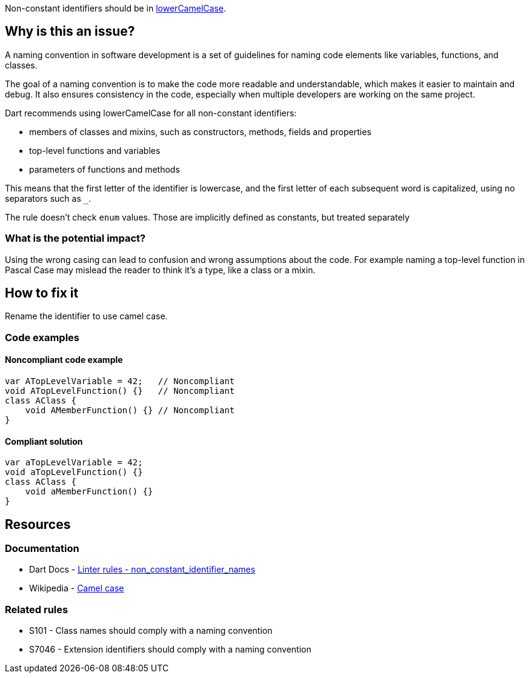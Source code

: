 Non-constant identifiers should be in https://en.wikipedia.org/wiki/Camel_case[lowerCamelCase].

== Why is this an issue?

A naming convention in software development is a set of guidelines for naming code elements like variables, functions, and classes.

The goal of a naming convention is to make the code more readable and understandable, which makes it easier to maintain and debug. It also ensures consistency in the code, especially when multiple developers are working on the same project.

Dart recommends using lowerCamelCase for all non-constant identifiers:

* members of classes and mixins, such as constructors, methods, fields and properties
* top-level functions and variables
* parameters of functions and methods

This means that the first letter of the identifier is lowercase, and the first letter of each subsequent word is capitalized, using no separators such as `_`.

The rule doesn't check `enum` values. Those are implicitly defined as constants, but treated separately

=== What is the potential impact?

Using the wrong casing can lead to confusion and wrong assumptions about the code. For example naming a top-level function in Pascal Case may mislead the reader to think it's a type, like a class or a mixin.

== How to fix it

Rename the identifier to use camel case.

=== Code examples

==== Noncompliant code example

[source,dart,diff-id=1,diff-type=noncompliant]
----
var ATopLevelVariable = 42;   // Noncompliant
void ATopLevelFunction() {}   // Noncompliant
class AClass {
    void AMemberFunction() {} // Noncompliant
}
----

==== Compliant solution

[source,dart,diff-id=1,diff-type=compliant]
----
var aTopLevelVariable = 42;
void aTopLevelFunction() {}
class AClass {
    void aMemberFunction() {}
}
----

== Resources

=== Documentation

* Dart Docs - https://dart.dev/tools/linter-rules/non_constant_identifier_names[Linter rules - non_constant_identifier_names]
* Wikipedia - https://en.wikipedia.org/wiki/Camel_case[Camel case]

=== Related rules

* S101 - Class names should comply with a naming convention
* S7046 - Extension identifiers should comply with a naming convention


ifdef::env-github,rspecator-view[]

'''
== Implementation Specification
(visible only on this page)

=== Message

* The variable name '<identifierName>' isn't a lowerCamelCase identifier.

=== Highlighting

The identifier name. If a generic method, the name doesn't include the type parameters.

'''
== Comments And Links
(visible only on this page)

endif::env-github,rspecator-view[]
